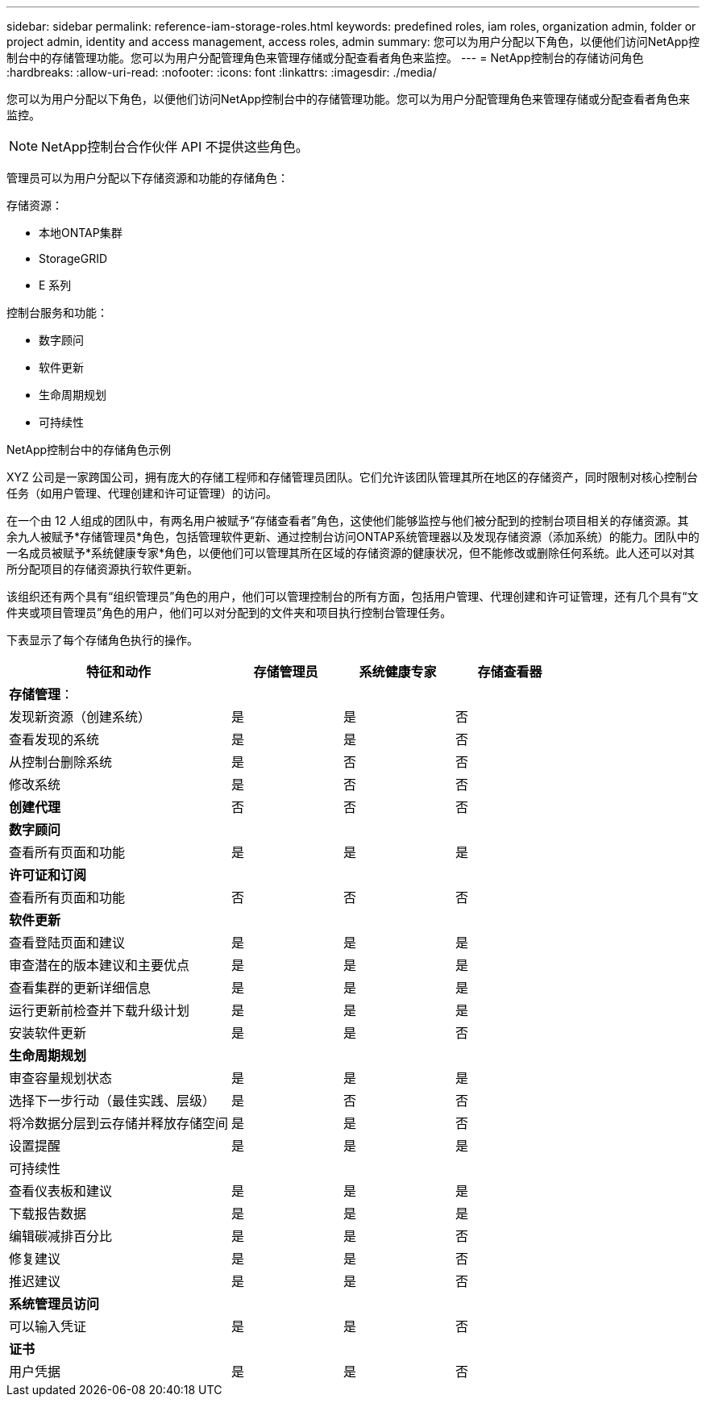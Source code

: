 ---
sidebar: sidebar 
permalink: reference-iam-storage-roles.html 
keywords: predefined roles, iam roles, organization admin, folder or project admin, identity and access management, access roles, admin 
summary: 您可以为用户分配以下角色，以便他们访问NetApp控制台中的存储管理功能。您可以为用户分配管理角色来管理存储或分配查看者角色来监控。 
---
= NetApp控制台的存储访问角色
:hardbreaks:
:allow-uri-read: 
:nofooter: 
:icons: font
:linkattrs: 
:imagesdir: ./media/


[role="lead"]
您可以为用户分配以下角色，以便他们访问NetApp控制台中的存储管理功能。您可以为用户分配管理角色来管理存储或分配查看者角色来监控。


NOTE: NetApp控制台合作伙伴 API 不提供这些角色。

管理员可以为用户分配以下存储资源和功能的存储角色：

存储资源：

* 本地ONTAP集群
* StorageGRID
* E 系列


控制台服务和功能：

* 数字顾问
* 软件更新
* 生命周期规划
* 可持续性


.NetApp控制台中的存储角色示例
XYZ 公司是一家跨国公司，拥有庞大的存储工程师和存储管理员团队。它们允许该团队管理其所在地区的存储资产，同时限制对核心控制台任务（如用户管理、代理创建和许可证管理）的访问。

在一个由 12 人组成的团队中，有两名用户被赋予“存储查看者”角色，这使他们能够监控与他们被分配到的控制台项目相关的存储资源。其余九人被赋予*存储管理员*角色，包括管理软件更新、通过控制台访问ONTAP系统管理器以及发现存储资源（添加系统）的能力。团队中的一名成员被赋予*系统健康专家*角色，以便他们可以管理其所在区域的存储资源的健康状况，但不能修改或删除任何系统。此人还可以对其所分配项目的存储资源执行软件更新。

该组织还有两个具有“组织管理员”角色的用户，他们可以管理控制台的所有方面，包括用户管理、代理创建和许可证管理，还有几个具有“文件夹或项目管理员”角色的用户，他们可以对分配到的文件夹和项目执行控制台管理任务。

下表显示了每个存储角色执行的操作。

[cols="40,20a,20a,20a"]
|===
| 特征和动作 | 存储管理员 | 系统健康专家 | 存储查看器 


4+| *存储管理*： 


| 发现新资源（创建系统）  a| 
是
 a| 
是
 a| 
否



| 查看发现的系统  a| 
是
 a| 
是
 a| 
否



| 从控制台删除系统  a| 
是
 a| 
否
 a| 
否



| 修改系统  a| 
是
 a| 
否
 a| 
否



| *创建代理*  a| 
否
 a| 
否
 a| 
否



4+| *数字顾问* 


| 查看所有页面和功能  a| 
是
 a| 
是
 a| 
是



4+| *许可证和订阅* 


| 查看所有页面和功能  a| 
否
 a| 
否
 a| 
否



4+| *软件更新* 


| 查看登陆页面和建议  a| 
是
 a| 
是
 a| 
是



| 审查潜在的版本建议和主要优点  a| 
是
 a| 
是
 a| 
是



| 查看集群的更新详细信息  a| 
是
 a| 
是
 a| 
是



| 运行更新前检查并下载升级计划  a| 
是
 a| 
是
 a| 
是



| 安装软件更新  a| 
是
 a| 
是
 a| 
否



4+| *生命周期规划* 


| 审查容量规划状态  a| 
是
 a| 
是
 a| 
是



| 选择下一步行动（最佳实践、层级）  a| 
是
 a| 
否
 a| 
否



| 将冷数据分层到云存储并释放存储空间  a| 
是
 a| 
是
 a| 
否



| 设置提醒  a| 
是
 a| 
是
 a| 
是



4+| 可持续性 


| 查看仪表板和建议  a| 
是
 a| 
是
 a| 
是



| 下载报告数据  a| 
是
 a| 
是
 a| 
是



| 编辑碳减排百分比  a| 
是
 a| 
是
 a| 
否



| 修复建议  a| 
是
 a| 
是
 a| 
否



| 推迟建议  a| 
是
 a| 
是
 a| 
否



4+| *系统管理员访问* 


| 可以输入凭证  a| 
是
 a| 
是
 a| 
否



4+| *证书* 


| 用户凭据  a| 
是
 a| 
是
 a| 
否

|===